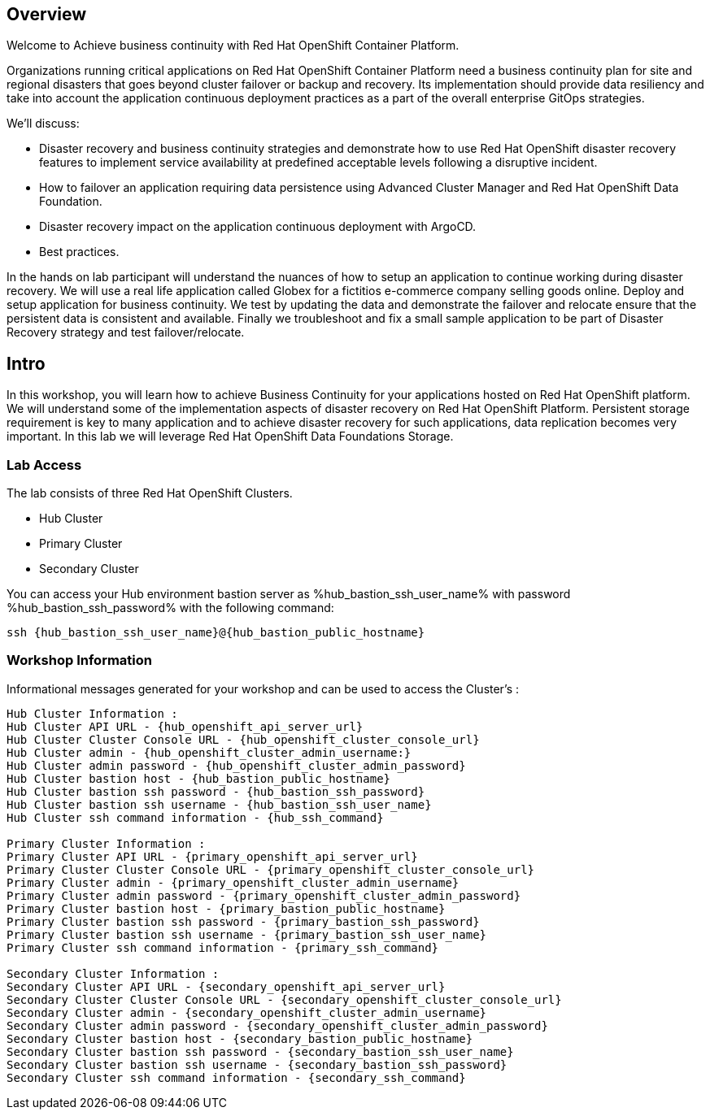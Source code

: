 :hub_openshift_api_server_url: %hub_openshift_api_server_url%
:hub_openshift_cluster_console_url: %hub_openshift_cluster_console_url%
:hub_openshift_cluster_admin_username: %hub_openshift_cluster_admin_username%
:hub_openshift_cluster_admin_password: %hub_openshift_cluster_admin_password%
:hub_gitea_console_url: %hub_gitea_console_url%
:hub_gitea_admin_username: %hub_gitea_admin_username%
:hub_gitea_admin_password: %hub_gitea_admin_password%
:hub_bastion_public_hostname: %hub_bastion_public_hostname%
:hub_bastion_ssh_password: %hub_bastion_ssh_password%
:hub_bastion_ssh_user_name: %hub_bastion_ssh_user_name%
:hub_ssh_command: %hub_ssh_command%

:primary_openshift_api_server_url: %primary_openshift_api_server_url%

:primary_openshift_cluster_console_url: %primary_openshift_cluster_console_url%
:primary_openshift_cluster_admin_username: %primary_openshift_cluster_admin_username%
:primary_openshift_cluster_admin_password: %primary_openshift_cluster_admin_password%
:primary_bastion_public_hostname: %primary_bastion_public_hostname%
:primary_bastion_ssh_password: %primary_bastion_ssh_password%
:primary_bastion_ssh_user_name: %primary_bastion_ssh_user_name%
:primary_ssh_command: %primary_ssh_command%

:secondary_openshift_api_server_url: %secondary_openshift_api_server_url%
:secondary_openshift_cluster_console_url: %secondary_openshift_cluster_console_url%
:secondary_openshift_cluster_admin_username: %secondary_openshift_cluster_admin_username%
:secondary_openshift_cluster_admin_password: %secondary_openshift_cluster_admin_password%
:secondary_bastion_public_hostname: %secondary_bastion_public_hostname%
:secondary_bastion_ssh_user_name: %secondary_bastion_ssh_user_name%
:secondary_bastion_ssh_password: %secondary_bastion_ssh_password
:secondary_ssh_command: %secondary_ssh_command%


== Overview
Welcome to Achieve business continuity with Red Hat OpenShift Container Platform.

Organizations running critical applications on Red Hat OpenShift Container Platform need a business continuity plan for site and regional disasters that goes beyond cluster failover or backup and recovery. Its implementation should provide data resiliency and take into account the application continuous deployment practices as a part of the overall enterprise GitOps strategies.

We'll discuss:

* Disaster recovery and business continuity strategies and demonstrate how to use Red Hat OpenShift disaster recovery features to implement service availability at predefined acceptable levels following a disruptive incident. 
* How to failover an application requiring data persistence using Advanced Cluster Manager and Red Hat OpenShift Data Foundation.
* Disaster recovery impact on the application continuous deployment with ArgoCD.
* Best practices.

In the hands on lab participant will understand the nuances of how to setup an application to continue working during disaster recovery. We will use a real life application called Globex for a fictitios e-commerce company selling goods online. Deploy and setup application for business continuity. 
We test by updating the data and demonstrate the failover and relocate ensure that the persistent data is consistent and available.
Finally we troubleshoot and fix a small sample application to be part of Disaster Recovery strategy and test failover/relocate.

== Intro

In this workshop, you will learn how to achieve Business Continuity for your applications hosted on Red Hat OpenShift platform. We will understand some of the implementation aspects of disaster recovery on Red Hat OpenShift Platform. Persistent storage requirement is key to many application and to achieve disaster recovery for such applications, data replication becomes very important. In this lab we will leverage Red Hat OpenShift Data Foundations Storage.

=== Lab Access

The lab consists of three Red Hat OpenShift Clusters.

* Hub Cluster 
* Primary Cluster
* Secondary Cluster

You can access your Hub environment bastion server as {hub_bastion_ssh_user_name} with password {hub_bastion_ssh_password} with the following command:
----
ssh {hub_bastion_ssh_user_name}@{hub_bastion_public_hostname}
----

=== Workshop Information

Informational messages generated for your workshop and can be used to access the Cluster's :
----
Hub Cluster Information :
Hub Cluster API URL - {hub_openshift_api_server_url}
Hub Cluster Cluster Console URL - {hub_openshift_cluster_console_url}
Hub Cluster admin - {hub_openshift_cluster_admin_username:}
Hub Cluster admin password - {hub_openshift_cluster_admin_password}
Hub Cluster bastion host - {hub_bastion_public_hostname}
Hub Cluster bastion ssh password - {hub_bastion_ssh_password}
Hub Cluster bastion ssh username - {hub_bastion_ssh_user_name}
Hub Cluster ssh command information - {hub_ssh_command}

Primary Cluster Information :
Primary Cluster API URL - {primary_openshift_api_server_url}
Primary Cluster Cluster Console URL - {primary_openshift_cluster_console_url}
Primary Cluster admin - {primary_openshift_cluster_admin_username}
Primary Cluster admin password - {primary_openshift_cluster_admin_password}
Primary Cluster bastion host - {primary_bastion_public_hostname}
Primary Cluster bastion ssh password - {primary_bastion_ssh_password}
Primary Cluster bastion ssh username - {primary_bastion_ssh_user_name}
Primary Cluster ssh command information - {primary_ssh_command}

Secondary Cluster Information :
Secondary Cluster API URL - {secondary_openshift_api_server_url}
Secondary Cluster Cluster Console URL - {secondary_openshift_cluster_console_url}
Secondary Cluster admin - {secondary_openshift_cluster_admin_username}
Secondary Cluster admin password - {secondary_openshift_cluster_admin_password}
Secondary Cluster bastion host - {secondary_bastion_public_hostname}
Secondary Cluster bastion ssh password - {secondary_bastion_ssh_user_name}
Secondary Cluster bastion ssh username - {secondary_bastion_ssh_password}
Secondary Cluster ssh command information - {secondary_ssh_command}
----
